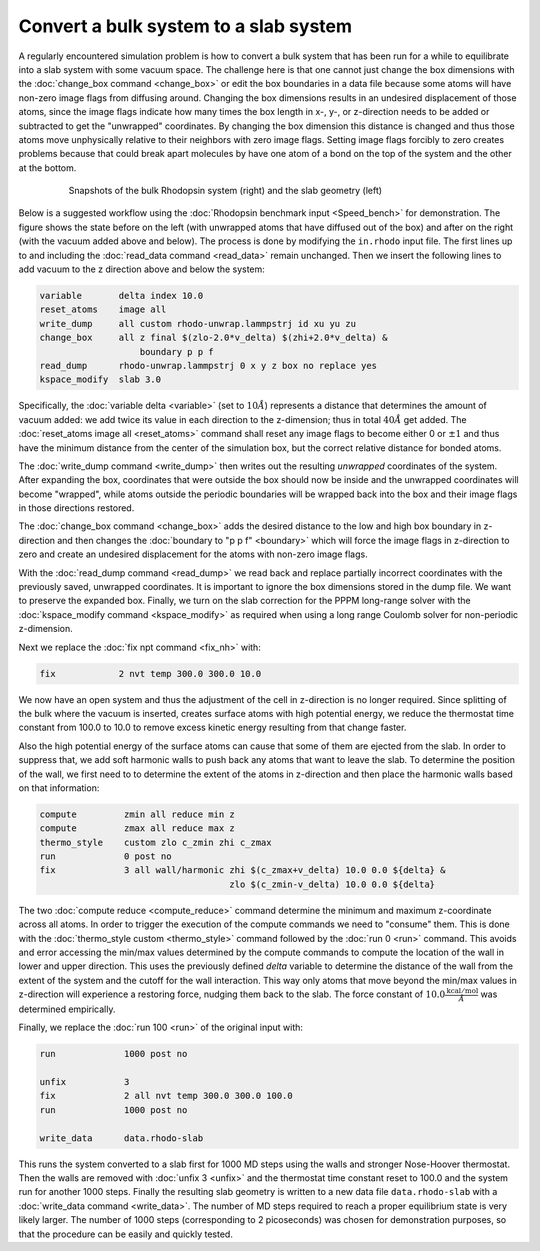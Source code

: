 ======================================
Convert a bulk system to a slab system
======================================

A regularly encountered simulation problem is how to convert a bulk
system that has been run for a while to equilibrate into a slab system
with some vacuum space.  The challenge here is that one cannot just
change the box dimensions with the :doc:`change_box command
<change_box>` or edit the box boundaries in a data file because some
atoms will have non-zero image flags from diffusing around.  Changing
the box dimensions results in an undesired displacement of those atoms,
since the image flags indicate how many times the box length in x-, y-,
or z-direction needs to be added or subtracted to get the "unwrapped"
coordinates.  By changing the box dimension this distance is changed and
thus those atoms move unphysically relative to their neighbors with zero
image flags.  Setting image flags forcibly to zero creates problems because
that could break apart molecules by have one atom of a bond on the top
of the system and the other at the bottom.

.. _bulk2slab:
.. figure:: JPG/rhodo-both.jpg
   :figwidth: 80%
   :figclass: align-center

   Snapshots of the bulk Rhodopsin system (right) and the slab geometry (left)

Below is a suggested workflow using the :doc:`Rhodopsin benchmark input
<Speed_bench>` for demonstration.  The figure shows the state before on
the left (with unwrapped atoms that have diffused out of the box) and
after on the right (with the vacuum added above and below).  The process
is done by modifying the ``in.rhodo`` input file.  The first lines up to
and including the :doc:`read_data command <read_data>` remain unchanged.
Then we insert the following lines to add vacuum to the z direction
above and below the system:

.. code-block:: LAMMPS

   variable       delta index 10.0
   reset_atoms    image all
   write_dump     all custom rhodo-unwrap.lammpstrj id xu yu zu
   change_box     all z final $(zlo-2.0*v_delta) $(zhi+2.0*v_delta) &
                      boundary p p f
   read_dump      rhodo-unwrap.lammpstrj 0 x y z box no replace yes
   kspace_modify  slab 3.0

Specifically, the :doc:`variable delta <variable>` (set to :math:`10
\AA`) represents a distance that determines the amount of vacuum added:
we add twice its value in each direction to the z-dimension; thus in
total :math:`40 \AA` get added.  The :doc:`reset_atoms image all
<reset_atoms>` command shall reset any image flags to become either 0 or
:math:`\pm 1` and thus have the minimum distance from the center of the
simulation box, but the correct relative distance for bonded atoms.

The :doc:`write_dump command <write_dump>` then writes out the resulting
*unwrapped* coordinates of the system.  After expanding the box,
coordinates that were outside the box should now be inside and the
unwrapped coordinates will become "wrapped", while atoms outside the
periodic boundaries will be wrapped back into the box and their image
flags in those directions restored.

The :doc:`change_box command <change_box>` adds the desired
distance to the low and high box boundary in z-direction and then changes
the :doc:`boundary to "p p f" <boundary>` which will force the image
flags in z-direction to zero and create an undesired displacement for
the atoms with non-zero image flags.

With the :doc:`read_dump command <read_dump>` we read back and replace
partially incorrect coordinates with the previously saved, unwrapped
coordinates.  It is important to ignore the box dimensions stored in the
dump file.  We want to preserve the expanded box.  Finally, we turn on
the slab correction for the PPPM long-range solver with the
:doc:`kspace_modify command <kspace_modify>` as required when using a
long range Coulomb solver for non-periodic z-dimension.

Next we replace the :doc:`fix npt command <fix_nh>` with:

.. code-block:: LAMMPS

   fix            2 nvt temp 300.0 300.0 10.0

We now have an open system and thus the adjustment of the cell in
z-direction is no longer required.  Since splitting of the bulk where
the vacuum is inserted, creates surface atoms with high potential
energy, we reduce the thermostat time constant from 100.0 to 10.0 to
remove excess kinetic energy resulting from that change faster.

Also the high potential energy of the surface atoms can cause that some
of them are ejected from the slab.  In order to suppress that, we add
soft harmonic walls to push back any atoms that want to leave the slab.
To determine the position of the wall, we first need to to determine the
extent of the atoms in z-direction and then place the harmonic walls
based on that information:

.. code-block:: LAMMPS

   compute         zmin all reduce min z
   compute         zmax all reduce max z
   thermo_style    custom zlo c_zmin zhi c_zmax
   run             0 post no
   fix             3 all wall/harmonic zhi $(c_zmax+v_delta) 10.0 0.0 ${delta} &
                                       zlo $(c_zmin-v_delta) 10.0 0.0 ${delta}

The two :doc:`compute reduce <compute_reduce>` command determine the
minimum and maximum z-coordinate across all atoms.  In order to trigger
the execution of the compute commands we need to "consume" them.  This
is done with the :doc:`thermo_style custom <thermo_style>` command
followed by the :doc:`run 0 <run>` command.  This avoids and error
accessing the min/max values determined by the compute commands to
compute the location of the wall in lower and upper direction.  This
uses the previously defined *delta* variable to determine the distance
of the wall from the extent of the system and the cutoff for the wall
interaction.  This way only atoms that move beyond the min/max values in
z-direction will experience a restoring force, nudging them back to the
slab.  The force constant of :math:`10.0 \frac{\mathrm{kcal/mol}}{\AA}`
was determined empirically.

Finally, we replace the :doc:`run 100 <run>` of the original input with:

.. code-block:: LAMMPS

   run             1000 post no

   unfix           3
   fix             2 all nvt temp 300.0 300.0 100.0
   run             1000 post no

   write_data      data.rhodo-slab

This runs the system converted to a slab first for 1000 MD steps using
the walls and stronger Nose-Hoover thermostat.  Then the walls are
removed with :doc:`unfix 3 <unfix>` and the thermostat time constant
reset to 100.0 and the system run for another 1000 steps.  Finally the
resulting slab geometry is written to a new data file
``data.rhodo-slab`` with a :doc:`write_data command <write_data>`.  The
number of MD steps required to reach a proper equilibrium state is very
likely larger.  The number of 1000 steps (corresponding to 2
picoseconds) was chosen for demonstration purposes, so that the
procedure can be easily and quickly tested.
